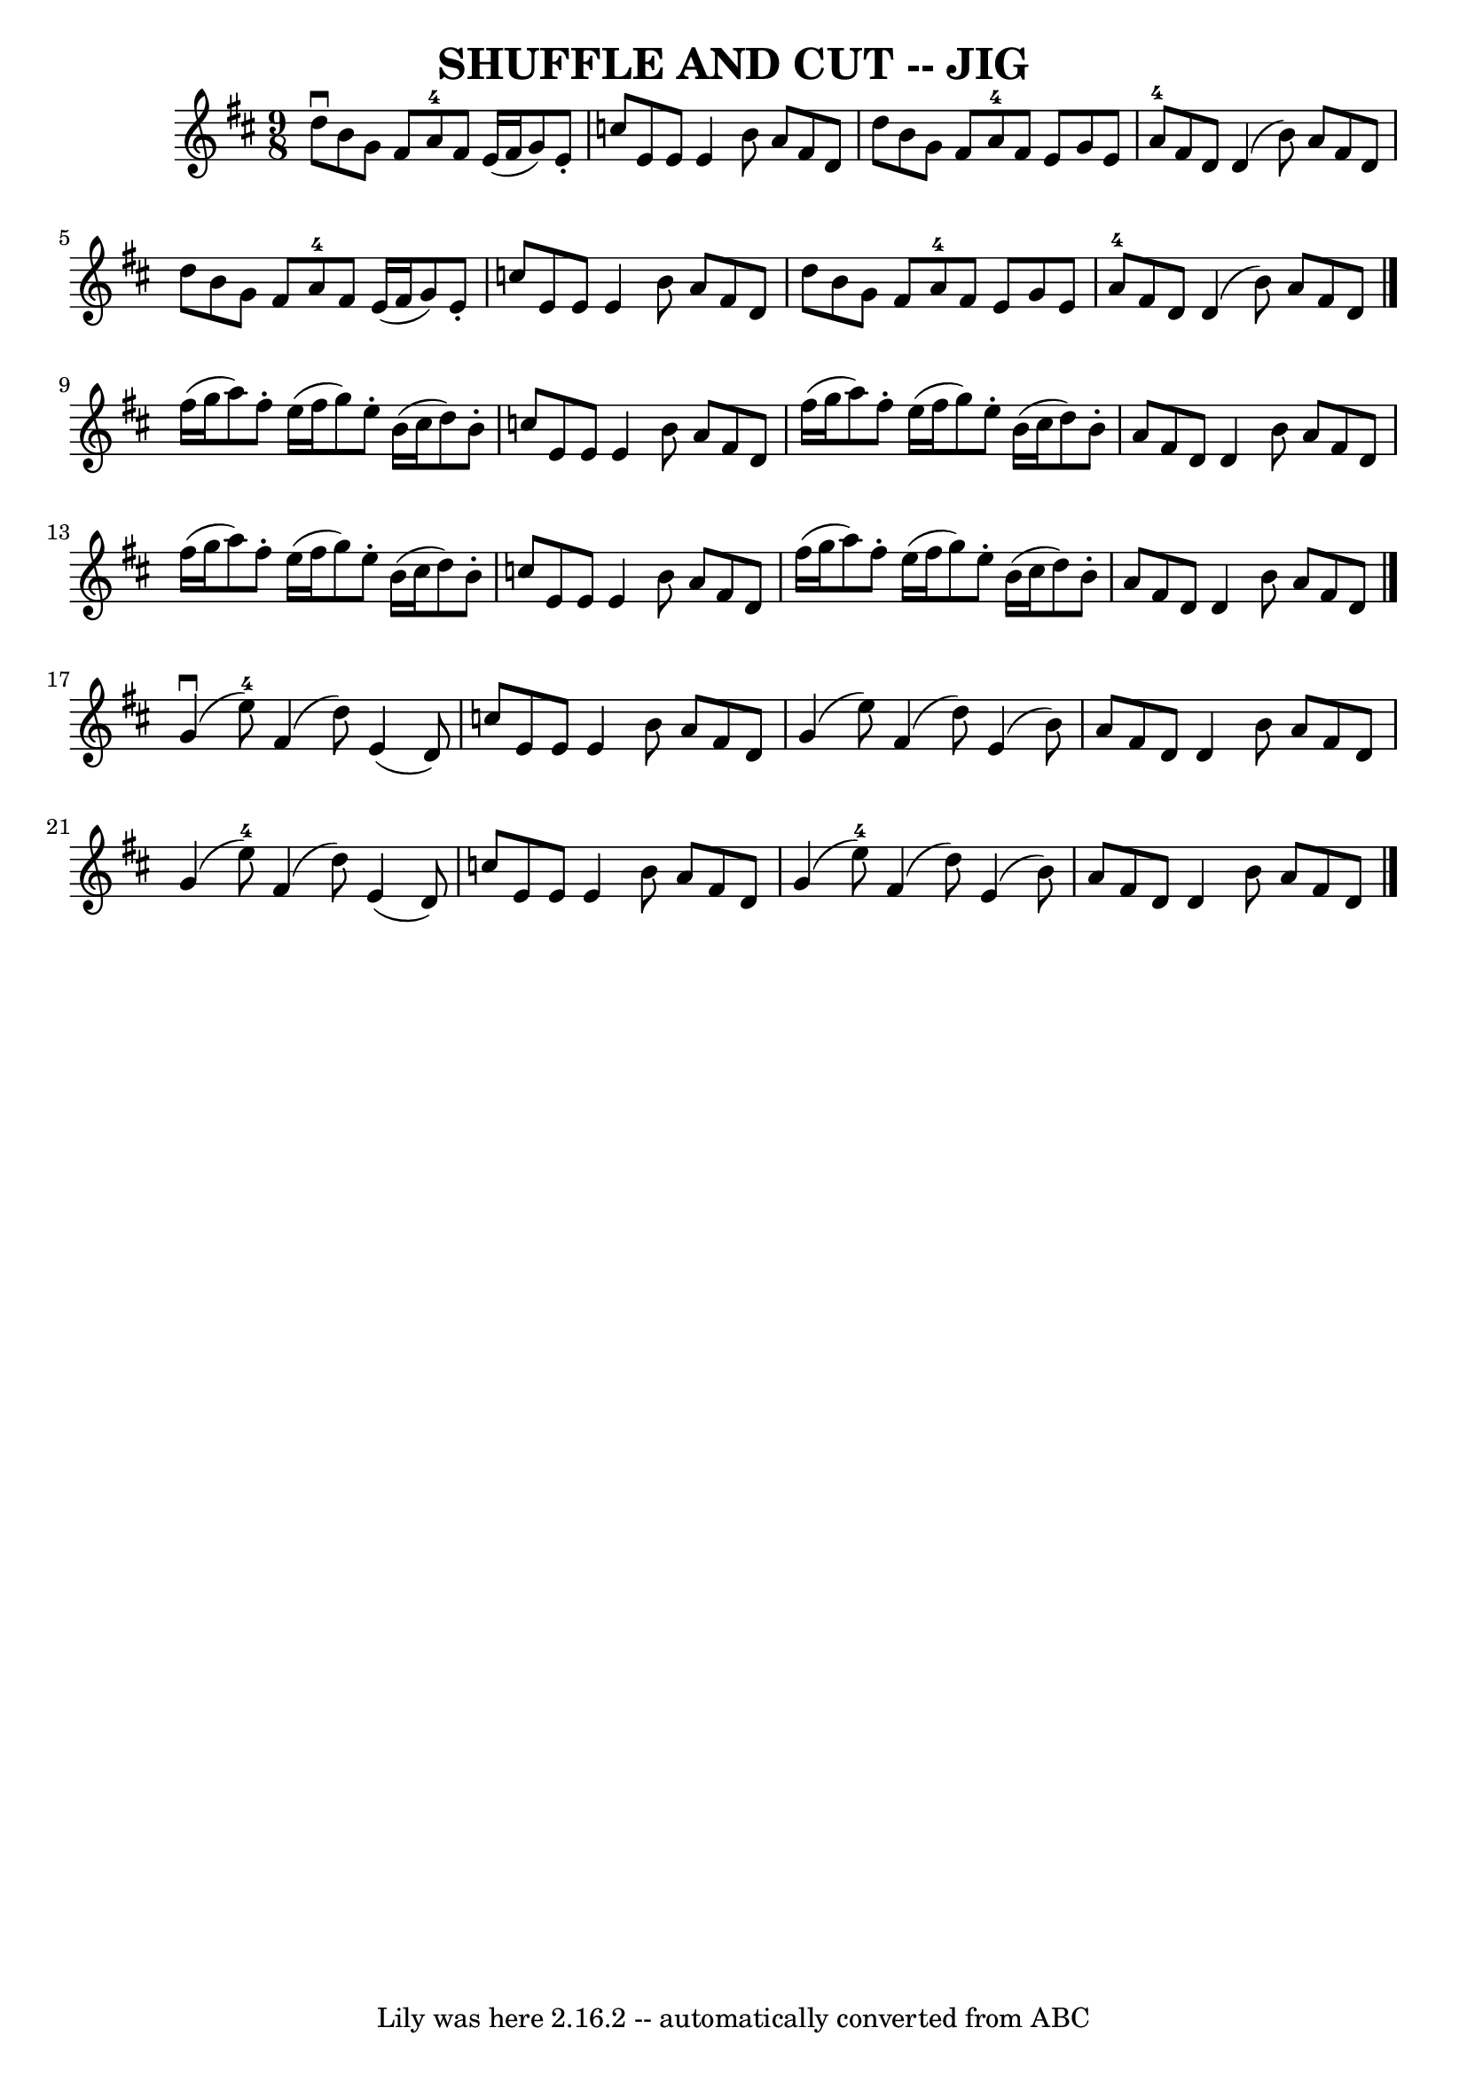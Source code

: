 \version "2.7.40"
\header {
	book = "Ryan's Mammoth Collection of Fiddle Tunes"
	crossRefNumber = "1"
	footnotes = "\\\\(As Old Irish Dance)"
	tagline = "Lily was here 2.16.2 -- automatically converted from ABC"
	title = "SHUFFLE AND CUT -- JIG"
}
voicedefault =  {
\set Score.defaultBarType = "empty"

\time 9/8 \key d \major   d''8 ^\downbow   b'8    g'8    fis'8    a'8-4   
fis'8    e'16 (   fis'16    g'8  -)   e'8 -.   \bar "|"   c''8    e'8    e'8    
e'4    b'8    a'8    fis'8    d'8        \bar "|"   d''8    b'8    g'8    fis'8 
   a'8-4   fis'8    e'8    g'8    e'8    \bar "|"     a'8-4   fis'8    
d'8    d'4 (   b'8  -)   a'8    fis'8    d'8    \bar "|"     \bar "|"   d''8    
b'8    g'8    fis'8    a'8-4   fis'8    e'16 (   fis'16    g'8  -)   e'8 -.  
 \bar "|"   c''8    e'8    e'8    e'4    b'8    a'8    fis'8    d'8        
\bar "|"   d''8    b'8    g'8    fis'8    a'8-4   fis'8    e'8    g'8    e'8 
   \bar "|"     a'8-4   fis'8    d'8    d'4 (   b'8  -)   a'8    fis'8    
d'8    \bar "|."     fis''16 (   g''16    a''8  -)   fis''8 -.   e''16 (   
fis''16    g''8  -)   e''8 -.   b'16 (   cis''16    d''8  -)   b'8 -.   
\bar "|"   c''8    e'8    e'8    e'4    b'8    a'8    fis'8    d'8        
\bar "|"   fis''16 (   g''16    a''8  -)   fis''8 -.   e''16 (   fis''16    
g''8  -)   e''8 -.   b'16 (   cis''16    d''8  -)   b'8 -.   \bar "|"   a'8    
fis'8    d'8    d'4    b'8    a'8    fis'8    d'8    \bar "|"     \bar "|"   
fis''16 (   g''16    a''8  -)   fis''8 -.   e''16 (   fis''16    g''8  -)   
e''8 -.   b'16 (   cis''16    d''8  -)   b'8 -.   \bar "|"   c''8    e'8    e'8 
   e'4    b'8    a'8    fis'8    d'8        \bar "|"   fis''16 (   g''16    
a''8  -)   fis''8 -.   e''16 (   fis''16    g''8  -)   e''8 -.   b'16 (   
cis''16    d''8  -)   b'8 -.   \bar "|"   a'8    fis'8    d'8    d'4    b'8    
a'8    fis'8    d'8    \bar "|."       g'4 (^\downbow   e''8-4 -)   fis'4 (  
 d''8  -)   e'4 (   d'8  -)   \bar "|"   c''8    e'8    e'8    e'4    b'8    
a'8    fis'8    d'8        \bar "|"   g'4 (   e''8  -)   fis'4 (   d''8  -)   
e'4 (   b'8  -)   \bar "|"   a'8    fis'8    d'8    d'4    b'8    a'8    fis'8  
  d'8    \bar "|"     \bar "|"   g'4 (   e''8-4 -)   fis'4 (   d''8  -)   
e'4 (   d'8  -)   \bar "|"   c''8    e'8    e'8    e'4    b'8    a'8    fis'8   
 d'8        \bar "|"   g'4 (   e''8-4 -)   fis'4 (   d''8  -)   e'4 (   b'8  
-)   \bar "|"   a'8    fis'8    d'8    d'4    b'8    a'8    fis'8    d'8    
\bar "|."   
}

\score{
    <<

	\context Staff="default"
	{
	    \voicedefault 
	}

    >>
	\layout {
	}
	\midi {}
}
